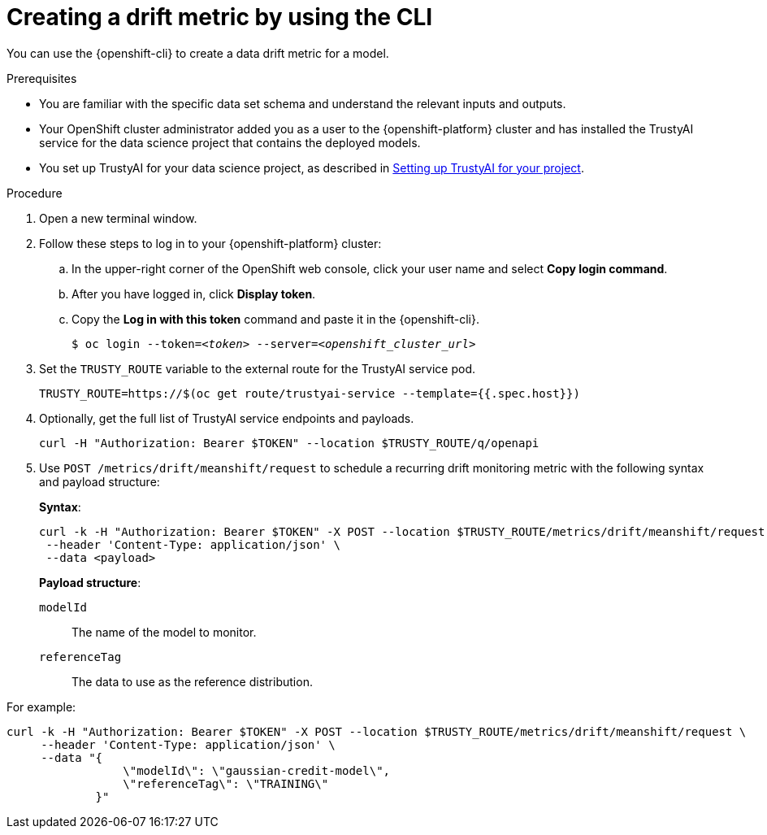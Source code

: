 :_module-type: PROCEDURE

[id='creating-a-drift-metric-using-cli_{context}']
= Creating a drift metric by using the CLI

[role='_abstract']
You can use the {openshift-cli} to create a data drift metric for a model.

.Prerequisites

* You are familiar with the specific data set schema and understand the relevant inputs and outputs.

* Your OpenShift cluster administrator added you as a user to the {openshift-platform} cluster and has installed the TrustyAI service for the data science project that contains the deployed models.

ifdef::upstream[]
* You set up TrustyAI for your data science project, as described in link:{odhdocshome}/monitoring-data-science-models/#setting-up-trustyai-for-your-project_monitor[Setting up TrustyAI for your project].
endif::[]
ifndef::upstream[]
* You set up TrustyAI for your data science project, as described in link:{rhoaidocshome}{default-format-url}/monitoring_data_science_models/setting-up-trustyai-for-your-project_monitor[Setting up TrustyAI for your project].
endif::[]

.Procedure

. Open a new terminal window.
. Follow these steps to log in to your {openshift-platform} cluster:
.. In the upper-right corner of the OpenShift web console, click your user name and select *Copy login command*. 
.. After you have logged in, click *Display token*.
.. Copy the *Log in with this token* command and paste it in the {openshift-cli}.
+
[source,subs="+quotes"]
----
$ oc login --token=__<token>__ --server=__<openshift_cluster_url>__
----

. Set the `TRUSTY_ROUTE` variable to the external route for the TrustyAI service pod.
+
----
TRUSTY_ROUTE=https://$(oc get route/trustyai-service --template={{.spec.host}})
----

.  Optionally, get the full list of TrustyAI service endpoints and payloads.
+
----
curl -H "Authorization: Bearer $TOKEN" --location $TRUSTY_ROUTE/q/openapi
----

. Use `POST /metrics/drift/meanshift/request` to schedule a recurring drift monitoring metric with the following syntax and payload structure:
+
*Syntax*:
+
----
curl -k -H "Authorization: Bearer $TOKEN" -X POST --location $TRUSTY_ROUTE/metrics/drift/meanshift/request \
 --header 'Content-Type: application/json' \
 --data <payload>
----
+
*Payload structure*:

`modelId`:: The name of the model to monitor.
`referenceTag`:: The data to use as the reference distribution.

For example:

----
curl -k -H "Authorization: Bearer $TOKEN" -X POST --location $TRUSTY_ROUTE/metrics/drift/meanshift/request \
     --header 'Content-Type: application/json' \
     --data "{
                 \"modelId\": \"gaussian-credit-model\",
                 \"referenceTag\": \"TRAINING\"
             }"
----

//.Verification
